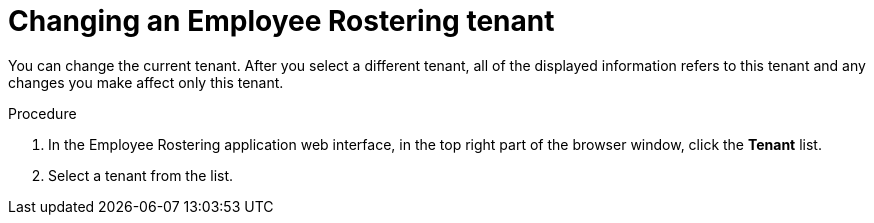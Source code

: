 [id='er-tenant-select-proc']
= Changing an Employee Rostering tenant

You can change the current tenant. After you select a different tenant, all of the displayed information refers to this tenant and any changes you make affect only this tenant.

.Procedure

. In the Employee Rostering application web interface, in the top right part of the browser window, click the *Tenant* list.
. Select a tenant from the list. 
